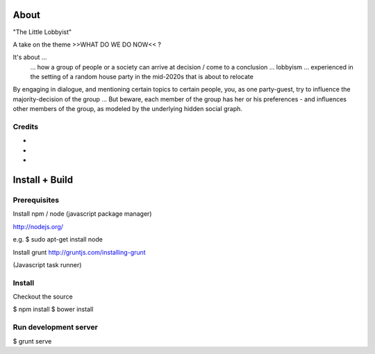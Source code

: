 About
=====

"The Little Lobbyist"

A take on the theme >>WHAT DO WE DO NOW<< ?

It's about ...
    ... how a group of people or a society can arrive at decision / come to a conclusion
    ... lobbyism
    ... experienced in the setting of a random house party in the mid-2020s that is about to relocate

By engaging in dialogue, and mentioning certain topics to certain people, you, as one party-guest, try to influence
the majority-decision of the group ... But beware, each member of the group has her or his preferences - and influences
other members of the group, as modeled by the underlying hidden social graph.


Credits
-------

-
-
-



Install + Build
================

Prerequisites
-------------

Install npm / node (javascript package manager)

http://nodejs.org/

e.g. $ sudo apt-get install node

Install grunt
http://gruntjs.com/installing-grunt

(Javascript task runner)


Install
-------

Checkout the source

$ npm install
$ bower install


Run development server
-----------------------

$ grunt serve



